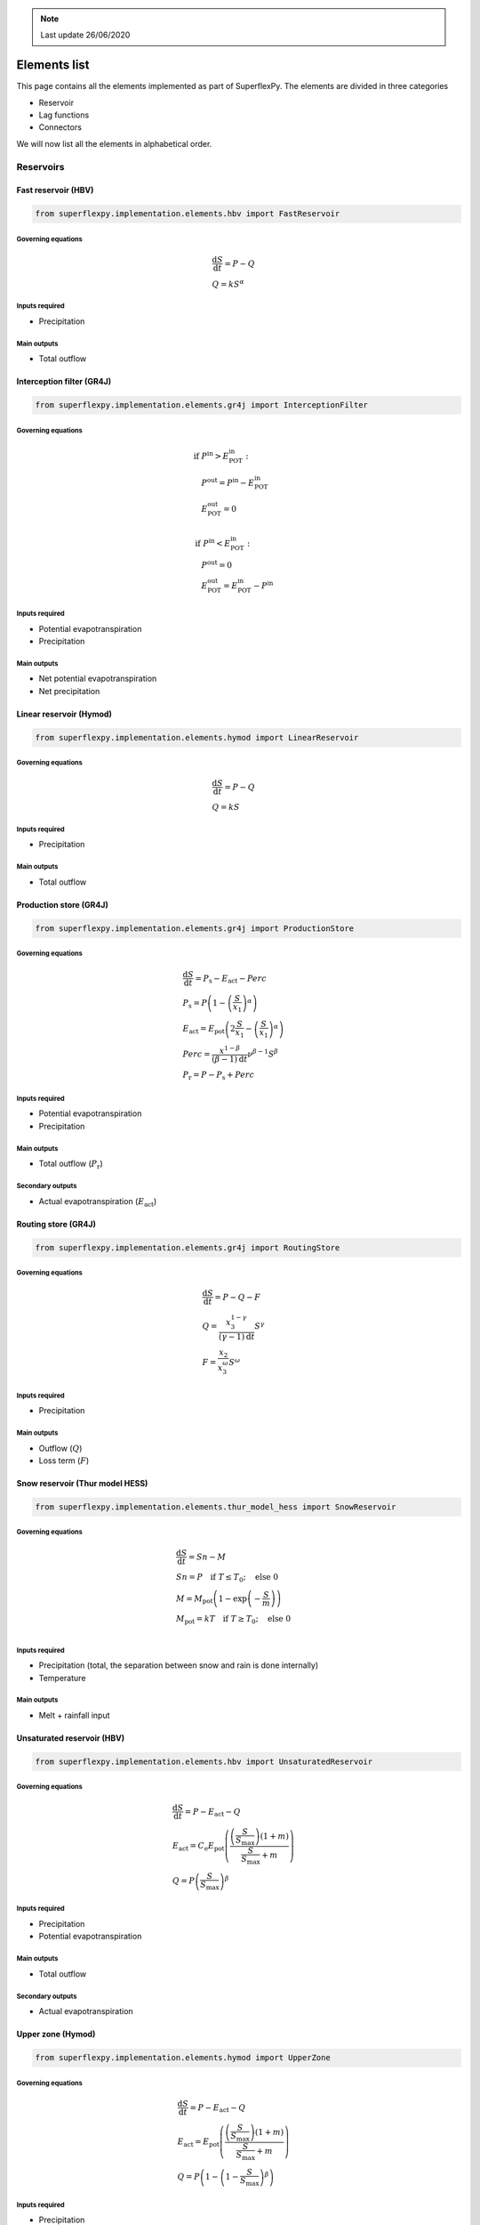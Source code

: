 .. TODO
.. - check if complete
.. - review

.. note:: Last update 26/06/2020

.. .. warning:: This guide is still work in progress. New pages are being written
..              and existing ones modified. Once the guide will reach its final
..              version, this box will disappear.

.. _elements_list:

Elements list
=============

This page contains all the elements implemented as part of SuperflexPy. The
elements are divided in three categories

- Reservoir
- Lag functions
- Connectors

We will now list all the elements in alphabetical order.

Reservoirs
----------

..
    Please use the following template

    Name of the element (Model)
    ***************************

    Code to import the element

    Governing equations
    ...................

    Inputs required
    ...............
    - Input 1
    - Input 2

    Main outputs
    ............

    Secondary outputs
    .................

Fast reservoir (HBV)
********************

.. code-block:: python

   from superflexpy.implementation.elements.hbv import FastReservoir

Governing equations
...................

.. math::
   & \frac{\textrm{d}S}{\textrm{d}{t}}=P - Q \\
   & Q=kS^{\alpha}

Inputs required
...............

- Precipitation

Main outputs
............

- Total outflow

Interception filter (GR4J)
**************************

.. code-block:: python

   from superflexpy.implementation.elements.gr4j import InterceptionFilter

Governing equations
...................

.. math::
   & \textrm{if } P^{\textrm{in}} > E^{\textrm{in}}_{\textrm{POT}}: \\
   & \quad P^{\textrm{out}} = P^{\textrm{in}} - E^{\textrm{in}}_{\textrm{POT}} \\
   & \quad E^{\textrm{out}}_{\textrm{POT}} = 0 \\ \\
   & \textrm{if } P^{\textrm{in}} < E^{\textrm{in}}_{\textrm{POT}}: \\
   & \quad P^{\textrm{out}} = 0 \\
   & \quad E^{\textrm{out}}_{\textrm{POT}} = E^{\textrm{in}}_{\textrm{POT}} - P^{\textrm{in}}

Inputs required
...............

- Potential evapotranspiration
- Precipitation

Main outputs
............

- Net potential evapotranspiration
- Net precipitation

Linear reservoir (Hymod)
************************

.. code-block:: python

   from superflexpy.implementation.elements.hymod import LinearReservoir

Governing equations
...................

.. math::
   & \frac{\textrm{d}S}{\textrm{d}{t}}=P - Q \\
   & Q=kS

Inputs required
...............

- Precipitation

Main outputs
............

- Total outflow

Production store (GR4J)
***********************

.. code-block:: python

   from superflexpy.implementation.elements.gr4j import ProductionStore

Governing equations
...................

.. math::
   & \frac{\textrm{d}S}{\textrm{d}{t}}=P_{\textrm{s}}-E_{\textrm{act}}-Perc \\
   & P_{\textrm{s}}=P\left(1-\left(\frac{S}{x_1}\right)^\alpha\right) \\
   & E_{\textrm{act}}=E_{\textrm{pot}}\left(2\frac{S}{x_1}-\left(\frac{S}{x_1}\right)^\alpha\right) \\
   & Perc = \frac{x^{1-\beta}}{(\beta-1)\textrm{d}t}\nu^{\beta-1}S^{\beta} \\
   & P_{\textrm{r}}=P - P_{\textrm{s}} + Perc

Inputs required
...............

- Potential evapotranspiration
- Precipitation

Main outputs
............

- Total outflow (:math:`P_{\textrm{r}}`)

Secondary outputs
.................

- Actual evapotranspiration (:math:`E_{\textrm{act}}`)

Routing store (GR4J)
********************

.. code-block:: python

   from superflexpy.implementation.elements.gr4j import RoutingStore

Governing equations
...................

.. math::
   & \frac{\textrm{d}S}{\textrm{d}{t}}=P-Q-F \\
   & Q=\frac{x_3^{1-\gamma}}{(\gamma-1)\textrm{d}t}S^{\gamma} \\
   & F = \frac{x_2}{x_3^{\omega}}S^{\omega}

Inputs required
...............
- Precipitation

Main outputs
............
- Outflow (:math:`Q`)
- Loss term (:math:`F`)

Snow reservoir (Thur model HESS)
********************************

.. code-block:: python

   from superflexpy.implementation.elements.thur_model_hess import SnowReservoir

Governing equations
...................

.. math::
   & \frac{\textrm{d}S}{\textrm{d}{t}}=Sn-M \\
   & Sn=P\quad\textrm{if } T\leq T_0;\quad\textrm{else } 0 \\
   & M = M_{\textrm{pot}}\left(1-\exp\left(-\frac{S}{m}\right)\right) \\
   & M_{\textrm{pot}}=kT\quad\textrm{if } T\geq T_0;\quad\textrm{else } 0 \\

Inputs required
...............

- Precipitation (total, the separation between snow and rain is done
  internally)
- Temperature

Main outputs
............

- Melt + rainfall input

Unsaturated reservoir (HBV)
***************************

.. code-block:: python

   from superflexpy.implementation.elements.hbv import UnsaturatedReservoir

Governing equations
...................

.. math::
   & \frac{\textrm{d}S}{\textrm{d}{t}}=P - E_{\textrm{act}} - Q \\
   & E_{\textrm{act}}=C_{\textrm{e}}E_{\textrm{pot}}\left(\frac{\left(\frac{S}{S_{\textrm{max}}}\right)(1+m)}{\frac{S}{S_{\textrm{max}}}+m}\right) \\
   & Q=P\left(\frac{S}{S_{\textrm{max}}}\right)^{\beta}

Inputs required
...............

- Precipitation
- Potential evapotranspiration

Main outputs
............

- Total outflow

Secondary outputs
.................

- Actual evapotranspiration

Upper zone (Hymod)
******************

.. code-block:: python

   from superflexpy.implementation.elements.hymod import UpperZone

Governing equations
...................

.. math::
   & \frac{\textrm{d}S}{\textrm{d}{t}}=P - E_{\textrm{act}} - Q \\
   & E_{\textrm{act}}=E_{\textrm{pot}}\left(\frac{\left(\frac{S}{S_{\textrm{max}}}\right)(1+m)}{\frac{S}{S_{\textrm{max}}}+m}\right) \\
   & Q=P\left(1-\left(1-\frac{S}{S_{\textrm{max}}}\right)^{\beta}\right)

Inputs required
...............

- Precipitation
- Potential evapotranspiration

Main outputs
............

- Total outflow

Secondary outputs
.................

- Actual evapotranspiration


Lag functions
-------------

All the lag functions implemented in SuperflexPy are designed to take an
arbitrary number of input fluxes and to apply a transformation to it based on
a weight array that defines the shape of the lag function. It is only this that
differentiate different lag functions.

..
    Please use the following template

    Name of the element (Model)
    ***************************

    Import

    Equation used for the lag
    .........................

    Import path
    ...........

Half triangular lag (Thur model HESS)
*************************************

.. code-block:: python

   from superflexpy.implementation.elements.thur_model_hess import HalfTriangularLag

Equation used for the lag
.........................

The area of the lag is calculated with the following expression

.. math::

   &A_{\textrm{lag}}(t) = 0 & \quad \textrm{for } t \leq 0\\
   &A_{\textrm{lag}}(t) = \left(\frac{t}{t_{\textrm{lag}}}\right)^2 & \quad \textrm{for } 0< t \leq t_{\textrm{lag}}\\
   &A_{\textrm{lag}}(t) = 1 & \quad \textrm{for } t > t_{\textrm{lag}}

The weight array is then calculated as the difference between the value of
:math:`A_{\textrm{lag}}` at two adjacent points.

.. math::

   w(t_{\textrm{j}}) = A_{\textrm{lag}}(t_{\textrm{j}}) - A_{\textrm{lag}}(t_{\textrm{j-1}})

Unit hydrograph 1 (GR4J)
************************

.. code-block:: python

   from superflexpy.implementation.elements.gr4j import UnitHydrograph1

Equation used for the lag
.........................

The area of the lag is calculated with the following expression

.. math::

   &A_{\textrm{lag}}(t) = 0 & \quad \textrm{for } t \leq 0\\
   &A_{\textrm{lag}}(t) = \left(\frac{t}{t_{\textrm{lag}}}\right)^\frac{5}{2} & \quad \textrm{for } 0< t \leq t_{\textrm{lag}}\\
   &A_{\textrm{lag}}(t) = 1 & \quad \textrm{for } t > t_{\textrm{lag}}

The weight array is then calculated as the difference between the value of
:math:`A_{\textrm{lag}}` at two adjacent points.

.. math::

   w(t_{\textrm{j}}) = A_{\textrm{lag}}(t_{\textrm{j}}) - A_{\textrm{lag}}(t_{\textrm{j-1}})

Unit hydrograph 2 (GR4J)
************************

.. code-block:: python

   from superflexpy.implementation.elements.gr4j import UnitHydrograph2

Equation used for the lag
.........................

The area of the lag is calculated with the following expression

.. math::

   &A_{\textrm{lag}}(t) = 0 & \quad \textrm{for } t \leq 0\\
   &A_{\textrm{lag}}(t) = \frac{1}{2}\left(\frac{2t}{t_{\textrm{lag}}}\right)^\frac{5}{2} & \quad \textrm{for } 0< t \leq \frac{t_{\textrm{lag}}}{2}\\
   &A_{\textrm{lag}}(t) = 1 - \frac{1}{2}\left(2-\frac{2t}{t_{\textrm{lag}}}\right)^\frac{5}{2} & \quad \textrm{for } \frac{t_{\textrm{lag}}}{2}< t \leq t_{\textrm{lag}}\\
   &A_{\textrm{lag}}(t) = 1 & \quad \textrm{for } t > t_{\textrm{lag}}

The weight array is then calculated as the difference between the value of
:math:`A_{\textrm{lag}}` at two adjacent points.

.. math::

   w(t_{\textrm{j}}) = A_{\textrm{lag}}(t_{\textrm{j}}) - A_{\textrm{lag}}(t_{\textrm{j-1}})

Connectors
----------

SuperflexPy implements, by default four different connectors:

- splitter
- junction
- linker
- transparent element

All of them are designed to operate with an infinite number of fluxes and,
when possible, with infinite upstream or downstream elements.

Apart from those, there are also some connectors that have been implemented as
part of a specific configuration, to achieve a particular design.

.. flux aggregator of GR4J